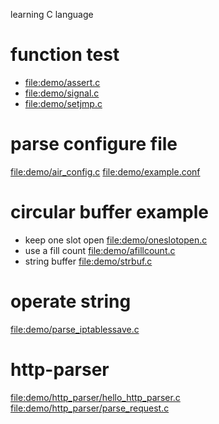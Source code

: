 learning C language

* function test
  - file:demo/assert.c
  - file:demo/signal.c
  - file:demo/setjmp.c
* parse configure file
  file:demo/air_config.c
  file:demo/example.conf
* circular buffer example
  - keep one slot open
    file:demo/oneslotopen.c
  - use a fill count
    file:demo/afillcount.c
  - string buffer
    file:demo/strbuf.c

* operate string
  file:demo/parse_iptablessave.c
* http-parser
  file:demo/http_parser/hello_http_parser.c
  file:demo/http_parser/parse_request.c
